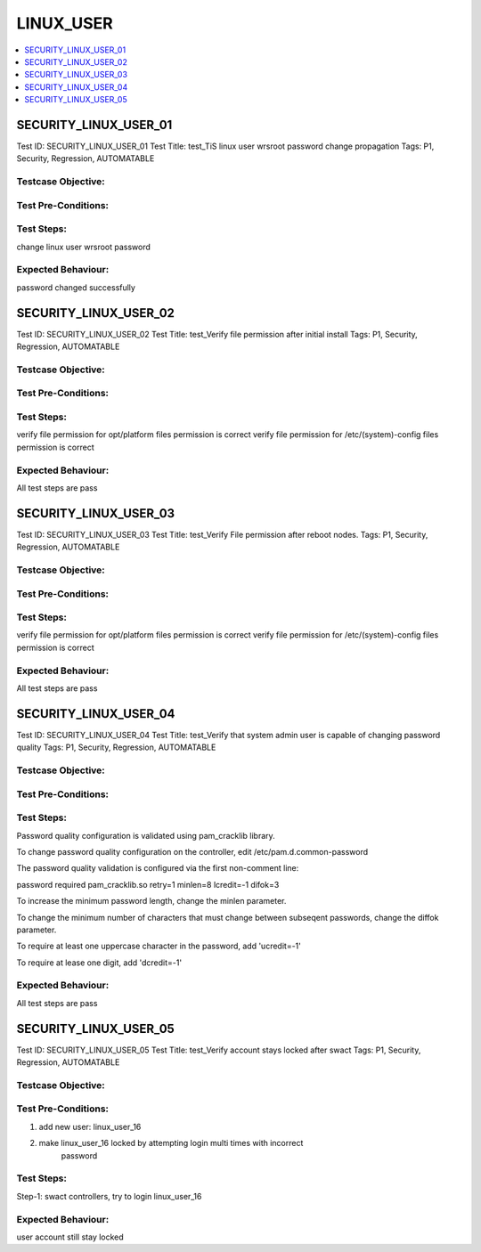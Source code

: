 ============
LINUX_USER
============

.. contents::
   :local:
   :depth: 1

-----------------------
SECURITY_LINUX_USER_01
-----------------------

Test ID: SECURITY_LINUX_USER_01
Test Title:  test_TiS linux user wrsroot password change propagation
Tags: P1, Security, Regression, AUTOMATABLE

~~~~~~~~~~~~~~~~~~~~~
Testcase Objective:
~~~~~~~~~~~~~~~~~~~~~

~~~~~~~~~~~~~~~~~~~~~
Test Pre-Conditions:
~~~~~~~~~~~~~~~~~~~~~

~~~~~~~~~~~
Test Steps:
~~~~~~~~~~~

change linux user wrsroot password

~~~~~~~~~~~~~~~~~~~~~
Expected Behaviour:
~~~~~~~~~~~~~~~~~~~~~

password changed successfully

-----------------------
SECURITY_LINUX_USER_02
-----------------------

Test ID: SECURITY_LINUX_USER_02
Test Title:  test_Verify file permission after initial install
Tags: P1, Security, Regression, AUTOMATABLE

~~~~~~~~~~~~~~~~~~~~~
Testcase Objective:
~~~~~~~~~~~~~~~~~~~~~

~~~~~~~~~~~~~~~~~~~~~
Test Pre-Conditions:
~~~~~~~~~~~~~~~~~~~~~

~~~~~~~~~~~~~~~~~~~~~
Test Steps:
~~~~~~~~~~~~~~~~~~~~~

verify file permission for opt/platform files permission is correct
verify file permission for /etc/(system)-config files permission is correct

~~~~~~~~~~~~~~~~~~~~~
Expected Behaviour:
~~~~~~~~~~~~~~~~~~~~~

All test steps are pass

-----------------------
SECURITY_LINUX_USER_03
-----------------------

Test ID: SECURITY_LINUX_USER_03
Test Title:  test_Verify File permission after reboot nodes.
Tags: P1, Security, Regression, AUTOMATABLE

~~~~~~~~~~~~~~~~~~~~~
Testcase Objective:
~~~~~~~~~~~~~~~~~~~~~

~~~~~~~~~~~~~~~~~~~~~
Test Pre-Conditions:
~~~~~~~~~~~~~~~~~~~~~

~~~~~~~~~~~~~~~~~~~~~
Test Steps:
~~~~~~~~~~~~~~~~~~~~~

verify file permission for opt/platform files permission is correct
verify file permission for /etc/(system)-config files permission is correct

~~~~~~~~~~~~~~~~~~~~~
Expected Behaviour:
~~~~~~~~~~~~~~~~~~~~~

All test steps are pass

-----------------------
SECURITY_LINUX_USER_04
-----------------------

Test ID: SECURITY_LINUX_USER_04
Test Title:  test_Verify that system admin user is capable of changing
password quality
Tags: P1, Security, Regression, AUTOMATABLE

~~~~~~~~~~~~~~~~~~~~~
Testcase Objective:
~~~~~~~~~~~~~~~~~~~~~

~~~~~~~~~~~~~~~~~~~~~
Test Pre-Conditions:
~~~~~~~~~~~~~~~~~~~~~

~~~~~~~~~~~~~~~~~~~~~
Test Steps:
~~~~~~~~~~~~~~~~~~~~~

Password quality configuration is validated using pam_cracklib library.

To change password quality configuration on the controller,
edit /etc/pam.d.common-password

The password quality validation is configured via the first non-comment line:

password    required     pam_cracklib.so retry=1 minlen=8 lcredit=-1 difok=3


To increase the minimum password length, change the minlen parameter.

To change the minimum number of characters that must change between subseqent
passwords, change the diffok parameter.

To require at least one uppercase character in the password, add 'ucredit=-1'

To require at lease one digit, add 'dcredit=-1'

~~~~~~~~~~~~~~~~~~~~~
Expected Behaviour:
~~~~~~~~~~~~~~~~~~~~~

All test steps are pass

-----------------------
SECURITY_LINUX_USER_05
-----------------------

Test ID: SECURITY_LINUX_USER_05
Test Title:  test_Verify account stays locked after swact
Tags: P1, Security, Regression, AUTOMATABLE

~~~~~~~~~~~~~~~~~~~~~
Testcase Objective:
~~~~~~~~~~~~~~~~~~~~~

~~~~~~~~~~~~~~~~~~~~~
Test Pre-Conditions:
~~~~~~~~~~~~~~~~~~~~~

1. add new user: linux_user_16
2. make linux_user_16 locked by attempting login multi times with incorrect
    password

~~~~~~~~~~~~~~~~~~~~~
Test Steps:
~~~~~~~~~~~~~~~~~~~~~

Step-1: swact controllers, try to login linux_user_16

~~~~~~~~~~~~~~~~~~~~~
Expected Behaviour:
~~~~~~~~~~~~~~~~~~~~~

user account still stay locked


